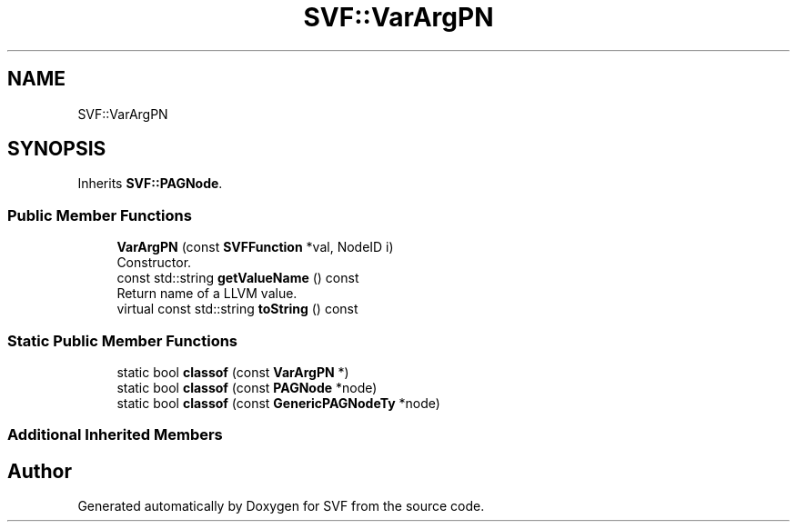 .TH "SVF::VarArgPN" 3 "Sun Feb 14 2021" "SVF" \" -*- nroff -*-
.ad l
.nh
.SH NAME
SVF::VarArgPN
.SH SYNOPSIS
.br
.PP
.PP
Inherits \fBSVF::PAGNode\fP\&.
.SS "Public Member Functions"

.in +1c
.ti -1c
.RI "\fBVarArgPN\fP (const \fBSVFFunction\fP *val, NodeID i)"
.br
.RI "Constructor\&. "
.ti -1c
.RI "const std::string \fBgetValueName\fP () const"
.br
.RI "Return name of a LLVM value\&. "
.ti -1c
.RI "virtual const std::string \fBtoString\fP () const"
.br
.in -1c
.SS "Static Public Member Functions"

.in +1c
.ti -1c
.RI "static bool \fBclassof\fP (const \fBVarArgPN\fP *)"
.br
.ti -1c
.RI "static bool \fBclassof\fP (const \fBPAGNode\fP *node)"
.br
.ti -1c
.RI "static bool \fBclassof\fP (const \fBGenericPAGNodeTy\fP *node)"
.br
.in -1c
.SS "Additional Inherited Members"


.SH "Author"
.PP 
Generated automatically by Doxygen for SVF from the source code\&.
